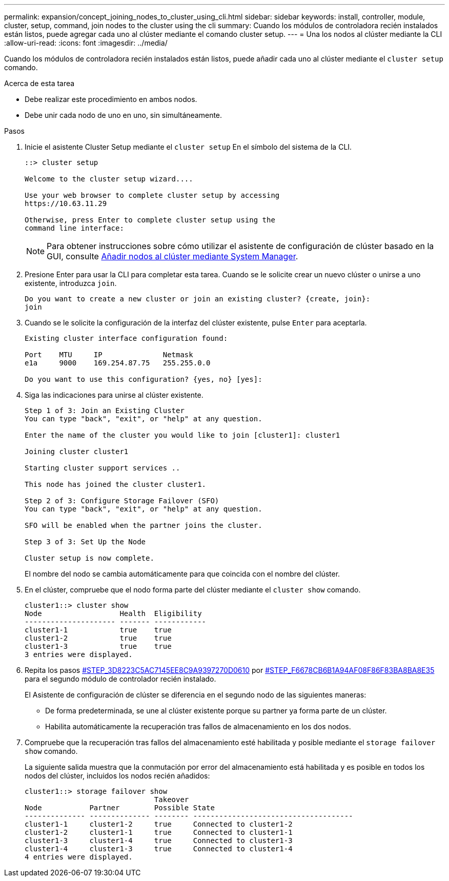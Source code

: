 ---
permalink: expansion/concept_joining_nodes_to_cluster_using_cli.html 
sidebar: sidebar 
keywords: install, controller, module, cluster, setup, command, join nodes to the cluster using the cli 
summary: Cuando los módulos de controladora recién instalados están listos, puede agregar cada uno al clúster mediante el comando cluster setup. 
---
= Una los nodos al clúster mediante la CLI
:allow-uri-read: 
:icons: font
:imagesdir: ../media/


[role="lead"]
Cuando los módulos de controladora recién instalados están listos, puede añadir cada uno al clúster mediante el `cluster setup` comando.

.Acerca de esta tarea
* Debe realizar este procedimiento en ambos nodos.
* Debe unir cada nodo de uno en uno, sin simultáneamente.


.Pasos
. Inicie el asistente Cluster Setup mediante el `cluster setup` En el símbolo del sistema de la CLI.
+
[listing]
----
::> cluster setup

Welcome to the cluster setup wizard....

Use your web browser to complete cluster setup by accessing
https://10.63.11.29

Otherwise, press Enter to complete cluster setup using the
command line interface:
----
+
[NOTE]
====
Para obtener instrucciones sobre cómo utilizar el asistente de configuración de clúster basado en la GUI, consulte xref:task_adding_nodes_to_cluster_using_system_manager.html[Añadir nodos al clúster mediante System Manager].

====
. Presione Enter para usar la CLI para completar esta tarea. Cuando se le solicite crear un nuevo clúster o unirse a uno existente, introduzca `join`.
+
[listing]
----
Do you want to create a new cluster or join an existing cluster? {create, join}:
join
----
. Cuando se le solicite la configuración de la interfaz del clúster existente, pulse `Enter` para aceptarla.
+
[listing]
----
Existing cluster interface configuration found:

Port    MTU     IP              Netmask
e1a     9000    169.254.87.75   255.255.0.0

Do you want to use this configuration? {yes, no} [yes]:
----
. Siga las indicaciones para unirse al clúster existente.
+
[listing]
----
Step 1 of 3: Join an Existing Cluster
You can type "back", "exit", or "help" at any question.

Enter the name of the cluster you would like to join [cluster1]: cluster1

Joining cluster cluster1

Starting cluster support services ..

This node has joined the cluster cluster1.

Step 2 of 3: Configure Storage Failover (SFO)
You can type "back", "exit", or "help" at any question.

SFO will be enabled when the partner joins the cluster.

Step 3 of 3: Set Up the Node

Cluster setup is now complete.
----
+
El nombre del nodo se cambia automáticamente para que coincida con el nombre del clúster.

. En el clúster, compruebe que el nodo forma parte del clúster mediante el `cluster show` comando.
+
[listing]
----
cluster1::> cluster show
Node                  Health  Eligibility
--------------------- ------- ------------
cluster1-1            true    true
cluster1-2            true    true
cluster1-3            true    true
3 entries were displayed.
----
. Repita los pasos <<STEP_3D8223C5AC7145EE8C9A9397270D0610,#STEP_3D8223C5AC7145EE8C9A9397270D0610>> por <<STEP_F6678CB6B1A94AF08F86F83BA8BA8E35,#STEP_F6678CB6B1A94AF08F86F83BA8BA8E35>> para el segundo módulo de controlador recién instalado.
+
El Asistente de configuración de clúster se diferencia en el segundo nodo de las siguientes maneras:

+
** De forma predeterminada, se une al clúster existente porque su partner ya forma parte de un clúster.
** Habilita automáticamente la recuperación tras fallos de almacenamiento en los dos nodos.


. Compruebe que la recuperación tras fallos del almacenamiento esté habilitada y posible mediante el `storage failover show` comando.
+
La siguiente salida muestra que la conmutación por error del almacenamiento está habilitada y es posible en todos los nodos del clúster, incluidos los nodos recién añadidos:

+
[listing]
----
cluster1::> storage failover show
                              Takeover
Node           Partner        Possible State
-------------- -------------- -------- -------------------------------------
cluster1-1     cluster1-2     true     Connected to cluster1-2
cluster1-2     cluster1-1     true     Connected to cluster1-1
cluster1-3     cluster1-4     true     Connected to cluster1-3
cluster1-4     cluster1-3     true     Connected to cluster1-4
4 entries were displayed.
----

